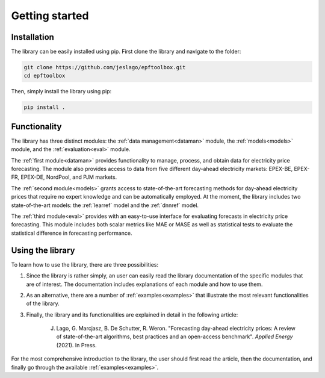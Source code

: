 ==================
Getting started
==================

Installation
----------------------
The library can be easily installed using pip. First clone the library and navigate to the folder:

.. code:: bash

    git clone https://github.com/jeslago/epftoolbox.git
    cd epftoolbox

Then, simply install the library using pip:

.. code:: bash

    pip install .

Functionality
----------------------
The library has three distinct modules: the :ref:`data management<dataman>` module, the :ref:`models<models>` module, and the :ref:`evaluation<eval>` module. 

The :ref:`first module<dataman>` provides functionality to manage, process, and obtain data for electricity price forecasting. The module also provides access to data from five different day-ahead electricity markets: EPEX-BE, EPEX-FR, EPEX-DE, NordPool, and PJM markets. 

The :ref:`second module<models>` grants access to state-of-the-art forecasting methods for day-ahead electricity prices that require no expert knowledge and can be automatically employed. At the moment, the library includes two state-of-the-art models: the :ref:`learref` model and the :ref:`dnnref` model.

The :ref:`third module<eval>` provides with an easy-to-use interface for evaluating forecasts in electricity price forecasting. This module includes both scalar metrics like MAE or MASE as well as statistical tests to evaluate the statistical difference in forecasting performance.

Using the library
----------------------
To learn how to use the library, there are three possibilities:

1. Since the library is rather simply, an user can easily read the library documentation of the specific modules that are of interest. The documentation includes explanations of each module and how to use them.

2. As an alternative, there are a number of :ref:`examples<examples>` that illustrate the most relevant functionalities of the library.

3. Finally, the library and its functionalities are explained in detail in the following article:

    J. Lago, G. Marcjasz, B. De Schutter, R. Weron. "Forecasting day-ahead electricity prices: A review of state-of-the-art algorithms, best practices and an open-access benchmark". *Applied Energy* (2021). In Press.

For the most comprehensive introduction to the library, the user should first read the article, then the documentation, and finally go through the available :ref:`examples<examples>`.